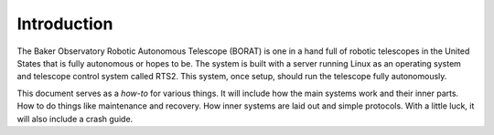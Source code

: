 Introduction
==============
The Baker Observatory Robotic Autonomous Telescope (BORAT) is one in a hand full
of robotic telescopes in the United States that is fully autonomous or 
hopes to be. The system is built with a server running Linux as an 
operating system and telescope control system called RTS2. This system,
once setup, should run the telescope fully autonomously. 

This document serves as a *how-to* for various things. It will include
how the main systems work and their inner parts. How to do things like
maintenance and recovery. How inner systems are laid out and simple protocols.
With a little luck, it will also include a crash guide.
